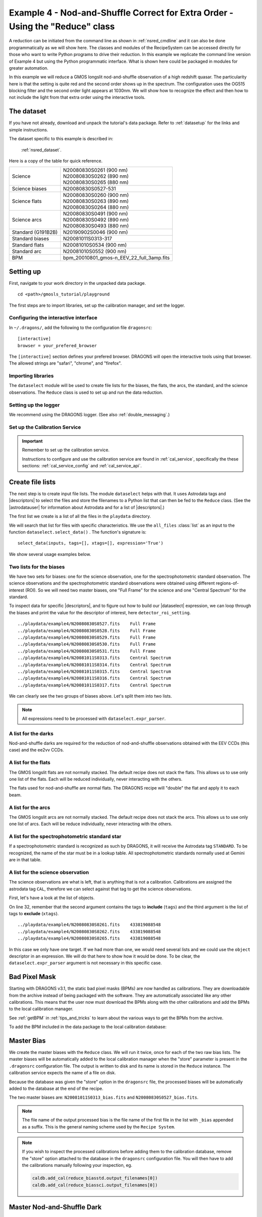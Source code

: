 .. ex4_gmosls_nsred_api.rst

.. _nsred_api:

******************************************************************************
Example 4 - Nod-and-Shuffle Correct for Extra Order - Using the "Reduce" class
******************************************************************************

A reduction can be initiated from the command line as shown in
:ref:`nsred_cmdline` and it can also be done programmatically as we will
show here.  The classes and modules of the RecipeSystem can be
accessed directly for those who want to write Python programs to drive their
reduction.  In this example we replicate the
command line version of Example 4 but using the Python
programmatic interface. What is shown here could be packaged in modules for
greater automation.

In this example we will reduce a GMOS longslit nod-and-shuffle observation of
a high redshift quasar.  The particularity here is that the setting is quite
red and the second order shows up in the spectrum. The configuration uses the
OG515 blocking filter and the second order light appears at 1030nm. We will
show how to recognize the effect and then how to not include the light from
that extra order using the interactive tools.

The dataset
===========
If you have not already, download and unpack the tutorial's data package.
Refer to :ref:`datasetup` for the links and simple instructions.

The dataset specific to this example is described in:

    :ref:`nsred_dataset`.

Here is a copy of the table for quick reference.

+---------------------+--------------------------------------------+
| Science             || N20080830S0261 (900 nm)                   |
|                     || N20080830S0262 (890 nm)                   |
|                     || N20080830S0265 (880 nm)                   |
+---------------------+--------------------------------------------+
| Science biases      || N20080830S0527-531                        |
+---------------------+--------------------------------------------+
| Science flats       || N20080830S0260 (900 nm)                   |
|                     || N20080830S0263 (890 nm)                   |
|                     || N20080830S0264 (880 nm)                   |
+---------------------+--------------------------------------------+
| Science arcs        || N20080830S0491 (900 nm)                   |
|                     || N20080830S0492 (890 nm)                   |
|                     || N20080830S0493 (880 nm)                   |
+---------------------+--------------------------------------------+
| Standard (G191B2B)  || N20190902S0046 (900 nm)                   |
+---------------------+--------------------------------------------+
| Standard biases     || N20081011S0313-317                        |
+---------------------+--------------------------------------------+
| Standard flats      || N20081010S0534 (900 nm)                   |
+---------------------+--------------------------------------------+
| Standard arc        || N20081010S0552 (900 nm)                   |
+---------------------+--------------------------------------------+
| BPM                 || bpm_20010801_gmos-n_EEV_22_full_3amp.fits |
+---------------------+--------------------------------------------+

Setting up
==========
First, navigate to your work directory in the unpacked data package.

::

    cd <path>/gmosls_tutorial/playground

The first steps are to import libraries, set up the calibration manager,
and set the logger.

Configuring the interactive interface
-------------------------------------
In ``~/.dragons/``, add the following to the configuration file ``dragonsrc``::

    [interactive]
    browser = your_prefered_browser

The ``[interactive]`` section defines your prefered browser.  DRAGONS will open
the interactive tools using that browser.  The allowed strings are "safari",
"chrome", and "firefox".



Importing libraries
-------------------

.. code-block:: python
    :linenos:

    import glob

    import astrodata
    import gemini_instruments
    from recipe_system.reduction.coreReduce import Reduce
    from gempy.adlibrary import dataselect

The ``dataselect`` module will be used to create file lists for the
biases, the flats, the arcs, the standard, and the science observations.
The ``Reduce`` class is used to set up and run the data
reduction.


Setting up the logger
---------------------
We recommend using the DRAGONS logger.  (See also :ref:`double_messaging`.)

.. code-block:: python
    :linenos:
    :lineno-start: 7

    from gempy.utils import logutils
    logutils.config(file_name='gmosls_tutorial.log')


Set up the Calibration Service
------------------------------

.. important::  Remember to set up the calibration service.

    Instructions to configure and use the calibration service are found in
    :ref:`cal_service`, specifically the these sections:
    :ref:`cal_service_config` and :ref:`cal_service_api`.


Create file lists
=================
The next step is to create input file lists.  The module ``dataselect`` helps
with that.  It uses Astrodata tags and |descriptors| to select the files and
store the filenames to a Python list that can then be fed to the ``Reduce``
class. (See the |astrodatauser| for information about Astrodata and for a list
of |descriptors|.)

The first list we create is a list of all the files in the ``playdata``
directory.

.. code-block:: python
    :linenos:
    :lineno-start: 9

    all_files = glob.glob('../playdata/example4/*.fits')
    all_files.sort()

We will search that list for files with specific characteristics.  We use
the ``all_files`` :class:`list` as an input to the function
``dataselect.select_data()`` .  The function's signature is::

    select_data(inputs, tags=[], xtags=[], expression='True')

We show several usage examples below.


Two lists for the biases
------------------------
We have two sets for biases: one for the science observation, one for the
spectrophotometric standard observation.  The science observations and the
spectrophotometric standard observations were obtained using different
regions-of-interest (ROI).  So we will need two master biases, one "Full Frame"
for the science and one "Central Spectrum" for the standard.

To inspect data for specific |descriptors|, and to figure out how to build
our |dataselect| expression, we can loop through the biases and print the value
for the descriptor of interest, here ``detector_roi_setting``.

.. code-block:: python
    :linenos:
    :lineno-start: 11

    all_biases = dataselect.select_data(all_files, ['BIAS'])
    for bias in all_biases:
        ad = astrodata.open(bias)
        print(bias, '  ', ad.detector_roi_setting())

::

    ../playdata/example4/N20080830S0527.fits    Full Frame
    ../playdata/example4/N20080830S0528.fits    Full Frame
    ../playdata/example4/N20080830S0529.fits    Full Frame
    ../playdata/example4/N20080830S0530.fits    Full Frame
    ../playdata/example4/N20080830S0531.fits    Full Frame
    ../playdata/example4/N20081011S0313.fits    Central Spectrum
    ../playdata/example4/N20081011S0314.fits    Central Spectrum
    ../playdata/example4/N20081011S0315.fits    Central Spectrum
    ../playdata/example4/N20081011S0316.fits    Central Spectrum
    ../playdata/example4/N20081011S0317.fits    Central Spectrum

We can clearly see the two groups of biases above.  Let's split them into
two lists.

.. code-block:: python
    :linenos:
    :lineno-start: 15

    biasstd = dataselect.select_data(
        all_files,
        ['BIAS'],
        [],
        dataselect.expr_parser('detector_roi_setting=="Central Spectrum"')
    )

    biassci = dataselect.select_data(
        all_files,
        ['BIAS'],
        [],
        dataselect.expr_parser('detector_roi_setting=="Full Frame"')
    )

.. note::  All expressions need to be processed with ``dataselect.expr_parser``.

A list for the darks
--------------------
Nod-and-shuffle darks are required for the reduction of nod-and-shuffle
observations obtained with the EEV CCDs (this case) and the ee2vv CCDs.

.. code-block:: python
    :linenos:
    :lineno-start: 28

    darks = dataselect.select_data(all_files, ['DARK'])


A list for the flats
--------------------
The GMOS longslit flats are not normally stacked.   The default recipe does
not stack the flats.  This allows us to use only one list of the flats.  Each
will be reduced individually, never interacting with the others.

The flats used for nod-and-shuffle are normal flats.  The DRAGONS recipe will
"double" the flat and apply it to each beam.

.. code-block:: python
    :linenos:
    :lineno-start: 29

    flats = dataselect.select_data(all_files, ['FLAT'])


A list for the arcs
-------------------
The GMOS longslit arcs are not normally stacked.  The default recipe does
not stack the arcs.  This allows us to use only one list of arcs.  Each will be
reduce individually, never interacting with the others.

.. code-block:: python
    :linenos:
    :lineno-start: 30

    arcs = dataselect.select_data(all_files, ['ARC'])


A list for the spectrophotometric standard star
-----------------------------------------------
If a spectrophotometric standard is recognized as such by DRAGONS, it will
receive the Astrodata tag ``STANDARD``.  To be recognized, the name of the
star must be in a lookup table.  All spectrophotometric standards normally used
at Gemini are in that table.

.. code-block:: python
    :linenos:
    :lineno-start: 31

    stdstar = dataselect.select_data(all_files, ['STANDARD'])


A list for the science observation
----------------------------------
The science observations are what is left, that is anything that is not a
calibration. Calibrations are assigned the astrodata tag ``CAL``, therefore
we can select against that tag to get the science observations.

First, let's have a look at the list of objects.

.. code-block:: python
    :linenos:
    :lineno-start: 32

    all_science = dataselect.select_data(all_files, [], ['CAL'])
    for sci in all_science:
        ad = astrodata.open(sci)
        print(sci, '  ', ad.object())

On line 32, remember that the second argument contains the tags to **include**
(``tags``) and the third argument is the list of tags to **exclude**
(``xtags``).

::

    ../playdata/example4/N20080830S0261.fits    433819088548
    ../playdata/example4/N20080830S0262.fits    433819088548
    ../playdata/example4/N20080830S0265.fits    433819088548

In this case we only have one target.  If we had more than one, we would need
several lists and we could use the ``object`` descriptor in an expression.  We
will do that here to show how it would be done.  To be clear, the
``dataselect.expr_parser`` argument is not necessary in this specific case.

.. code-block:: python
    :linenos:
    :lineno-start: 36

    scitarget = dataselect.select_data(all_files, [], ['CAL'])

Bad Pixel Mask
==============
Starting with DRAGONS v3.1, the static bad pixel masks (BPMs) are now handled
as calibrations.  They
are downloadable from the archive instead of being packaged with the software.
They are automatically associated like any other calibrations.  This means that
the user now must download the BPMs along with the other calibrations and add
the BPMs to the local calibration manager.

See :ref:`getBPM` in :ref:`tips_and_tricks` to learn about the various ways
to get the BPMs from the archive.

To add the BPM included in the data package to the local calibration database:

.. code-block:: python
    :linenos:
    :lineno-start: 37

    for bpm in dataselect.select_data(all_files, ['BPM']):
        caldb.add_cal(bpm)


Master Bias
===========
We create the master biases with the ``Reduce`` class.  We will run it
twice, once for each of the two raw bias lists.  The master biases
will be automatically added to the local calibration manager when the "store"
parameter is present in the ``.dragonsrc`` configuration file.
The output is written to disk and its name is stored in the ``Reduce``
instance.  The calibration service expects the name of a file on disk.

Because the database was given the "store" option in the ``dragonsrc`` file,
the processed biases will be automatically added to the database at the end
of the recipe.

.. code-block:: python
    :linenos:
    :lineno-start: 39

    reduce_biasstd = Reduce()
    reduce_biassci = Reduce()
    reduce_biasstd.files.extend(biasstd)
    reduce_biassci.files.extend(biassci)
    reduce_biasstd.runr()
    reduce_biassci.runr()

The two master biases are: ``N20081011S0313_bias.fits`` and
``N20080830S0527_bias.fits``.

.. note:: The file name of the output processed bias is the file name of the
    first file in the list with ``_bias`` appended as a suffix.  This is the
    general naming scheme used by the ``Recipe System``.

.. note:: If you wish to inspect the processed calibrations before adding them
    to the calibration database, remove the "store" option attached to the
    database in the ``dragonsrc`` configuration file.  You will then have to
    add the calibrations manually following your inspection, eg.

    .. code-block::

        caldb.add_cal(reduce_biasstd.output_filenames[0])
        caldb.add_cal(reduce_biassci.output_filenames[0])

Master Nod-and-Shuffle Dark
===========================
The nod-and-shuffle darks normally reproduced the same number of charge
shuffling as was done for the science data observation.  They are done during
the day, when daytime work allows, or at night when the weather is bad. This
set was obtained 2 months after the science data.

The darks are stacked together.  Here we use the same bias as for the science
observation to minimize the amount of data required to download for this
tutorial.  For a science reduction, it might beneficial to use biases that
are contemporary to the darks (ie. from around 2008-10-26).

.. code-block:: python
    :linenos:
    :lineno-start: 45

    reduce_darks = Reduce()
    reduce_darks.files.extend(darks)
    reduce_darks.runr()


Master Flat Field
=================
GMOS longslit flat fields are normally obtained at night along with the
observation sequence to match the telescope and instrument flexure.  The
matching flat nearest in time to the target observation is used to flat field
the target.  The central wavelength, filter, grating, binning, gain, and
read speed must match.

Because of the flexure, GMOS longslit flat fields are not stacked.  Each is
reduced and used individually.  The default recipe takes that into account.

We can send all the flats, regardless of characteristics, to ``Reduce`` and each
will be reduce individually.  When a calibration is needed, in this case, a
master bias, the best match will be obtained automatically from the local
calibration manager.

.. code-block:: python
    :linenos:
    :lineno-start: 48

    reduce_flats = Reduce()
    reduce_flats.files.extend(flats)
    reduce_flats.runr()


Processed Arc - Wavelength Solution
===================================
GMOS longslit arc can be obtained at night with the observation sequence,
if requested by the program, but are often obtained at the end of the night
or the following afternoon instead.  In this example, the arcs have been obtained at night, as part of
the sequence. Like the spectroscopic flats, they are not
stacked which means that they can be sent to reduce all together and will
be reduced individually.

The wavelength solution is automatically calculated and the algorithm has
been found to be quite reliable.  There might be cases where it fails; inspect
the ``*_wavelengthSolutionDetermined.pdf`` plot and the RMS of ``determineWavelengthSolution`` in the
logs to confirm a good solution.

.. code-block:: python
    :linenos:
    :lineno-start: 51

    reduce_arcs = Reduce()
    reduce_arcs.files.extend(arcs)
    reduce_arcs.runr()

.. _ex4_gmosls_nsred_api_sensfunc:

Processed Standard - Sensitivity Function
=========================================
The GMOS longslit spectrophotometric standards are normally taken when there
is a hole in the queue schedule, often when the weather is not good enough
for science observations.  One standard per configuration, per program is
the norm.  If you dither along the dispersion axis, most likely only one
of the positions will have been used for the spectrophotometric standard.
This is normal for baseline calibrations at Gemini.  The standard is used
to calculate the sensitivity function.  It has been shown that a difference of
10 or so nanometers does not significantly impact the spectrophotometric
calibration.

The reduction of the standard will be using a BPM, a master bias, a master flat,
and a processed arc.  If those have been added to the local calibration
manager, they will be picked up automatically.  The output of the reduction
includes the sensitivity function and will be added to the calibration
database automatically if the "store" option is set in the ``dragonsrc``
configuration file.

.. code-block:: python
    :linenos:
    :lineno-start: 54

    reduce_std = Reduce()
    reduce_std.files.extend(stdstar)
    reduce_std.uparms = dict([('traceApertures:interactive', True),
                         ('calculateSensitivity:interactive', True)])
    reduce_std.runr()

The interactive tools are introduced in a later chapter: :ref:`interactive`.
Here we will focus on two of them, the one for the trace and the one for the
calculation of the sensitivity function.

In both cases, we will adjust the *region* to use for the fits.  This is done
by pointing the cursor on one edge of the region, typing "r", moving the cursor
to the other edge, and typing "r" again.   To adjust the edge of an existing
region, use "e" and the cursor, and "e" again to confirm the adjustment.
See the summary of keyboard shortcuts at the bottom right of the tool, in
gray font.

It is also possible to set regions using the "Regions" textbox below the
plots.

**traceApertures**

Here are the before and after fits.  The x-axis is in pixels with the red-end
to the left, the blue-end to the right.  You can see the sharp discontinuity
around pixel 1000.  The points to left of the discontinuity are from the
second order.  The flux from the first order (right of discontinuity) fades
away, and the second order takes over.

We want the trace to follow the first order light only.  The region in gray
is what we need to define.  Using just those points, the trace matches the
first order light much better.

.. image:: _graphics/nsred_tracebad.png
   :width: 325
   :alt: Trace affected by second order

.. image:: _graphics/nsred_tracebetter.png
   :width: 325
   :alt: Trace avoiding second order

**calculateSensitivity**

Again, here are the before and after fits.  The x-axis this time is in
wavelength with the blue-end to the left and the red-end to the right.  The
fits is good within the region that covers the first order.  But there is
some flaring at both ends with some on the red side due to our previous cut
not being aggressive enough.

Like we did for the trace, we can define a region to use for the fit, this
is the gray area on the "after" plot.  Another thing that was adjusted is
the order of the fit.  The default is set to 6, and to avoid flaring on the
blue-end, we can reduce the order to 4 to have the smooth function shown here.

.. image:: _graphics/nsred_sensbad.png
   :width: 325
   :alt: Sensitivity function affected second order

.. image:: _graphics/nsred_sensbetter.png
   :width: 325
   :alt: Sensitivity function avoiding second order


Science Observations
====================
The sequence has three images
that were dithered along the dispersion axis.  DRAGONS will
remove the sky from the three images using the nod-and-shuffle beams.  The
resulting 2D spectra will then be register and stacked before extraction.

This is what one raw image looks like.

.. image:: _graphics/rawscience_nsred.png
   :width: 600
   :alt: raw science image

With the master bias, the master flat, the processed arcs (one for each of the
grating position, aka central wavelength), and the processed standard in the
local calibration manager, one only needs to do as follows to reduce the
science observations and extract the 1-D spectrum.


.. code-block:: python
    :linenos:
    :lineno-start: 59

    reduce_science = Reduce()
    reduce_science.files.extend(scitarget)
    reduce_science.uparms = dict([('traceApertures:interactive', True)])
    reduce_science.runr()

**traceApertures**

Below are the before and after adjustments plots.  The x-axis is in pixel
like before for the spectrophotometric standard but this time, the data has
been resampled (for the stacking) before ``traceApertures`` is called.
Because of that, blue is left and red is right.

A sharp discontinuity is visible where the first order fades away and the second order
starts showing up, around pixel 2600.  We set the region to use
only the first order light, the points left of the discontinuity.

This time however note that there are three apertures.  You can see a tab
for each one in the upper part of the plot.  If you were not interested in
the other, fainter sources, you could ignore them.  But if the fainter
sources were of interest, you would want to apply the same region to Aperture
2 and 3.  The easiest way to do that is to set the region for Aperture 1, and
then go to the "Regions" box at the bottom, copy the region, and then paste
that region definition in the "Regions" box in the other two tabs.


.. image:: _graphics/nsred_scitracebad.png
   :width: 325
   :alt: bad trace of science

.. image:: _graphics/nsred_scitracebetter.png
   :width: 325
   :alt: better trace of science that avoids the second order


When done, click the green Accept button and the reduction will complete.



The product includes a 2-D spectrum (``N20080830S0261_2D.fits``) which has been
bias corrected, flat fielded, QE-corrected, wavelength-calibrated, corrected for
distortion, sky-subtracted, the beams combined, and then all frames stacked.
It also produces the 1-D spectrum (``N20080830S0261_1D.fits``) extracted
from that 2-D spectrum.  The 1-D spectrum is flux calibrated with the
sensitivity function from the spectrophotometric standard. The 1-D spectra
are stored as 1-D FITS images in extensions of the output Multi-Extension


This is what the 2-D spectrum looks like.  Only the middle section is valid.

.. code-block:: python
    :linenos:
    :lineno-start: 63

    display = Reduce()
    display.files = ['N20080830S0261_2D.fits']
    display.recipename = 'display'
    display.runr()

.. note::

    ``ds9`` must be launched by the user ahead of running the display primitive.
    (``ds9&`` on the terminal prompt.)

.. image:: _graphics/2Dspectrum_nsred.png
   :width: 600
   :alt: 2D stacked nod-and-shuffle spectrum

The apertures found are listed in the log for the ``findApertures`` primitive,
just before the call to ``traceApertures``.  Information about the apertures
are also available in the header of each extracted spectrum: ``XTRACTED``,
``XTRACTLO``, ``XTRACTHI``, for aperture center, lower limit, and upper limit,
respectively.

This is what the 1-D flux-calibrated spectrum of our sole target looks like.

.. code-block:: python
    :linenos:
    :lineno-start: 67

    from gempy.adlibrary import plotting
    import matplotlib.pyplot as plt

    ad = astrodata.open(reduce_science.output_filenames[0])
    plt.ioff()
    plotting.dgsplot_matplotlib(ad, 1, kwargs={})
    plt.ion()


The entire spectrum is plotted including the part redder of the discontinuity
where there is no light at all from the first order.  What is there is
whatever got caught in the extraction that followed the extrapolated trace.

The scaling of the plot is obviously wrong, but we can use the matplotlib
interactive zooming feature to focus on the spectrum from the first order.
That is shown in the plot on the right.

.. image:: _graphics/1Dspectrum_nsred_notscaled.png
   :width: 325
   :alt: 1D spectrum

.. image:: _graphics/1Dspectrum_nsred.png
   :width: 325
   :alt: 1D spectrum

Note the flaring bluer of 700nm.  This is because the spectrophotometric
standard was observed with a central wavelength of 900nm and it is unable
to constrain the sensitivity bluer of ~700nm.  This can be seen in the
plots of the interactive ``calculateSensitivity``, the bluest point is at 690nm.
(:ref:`ex4_gmosls_nsred_api_sensfunc`) We have a science spectrum bluer of 690nm because of the other two central
wavelength settings of 890nm and 880nm.  Observing the standard with a
central wavelength of 880nm would have help reduce, possible avoid it entirely.
